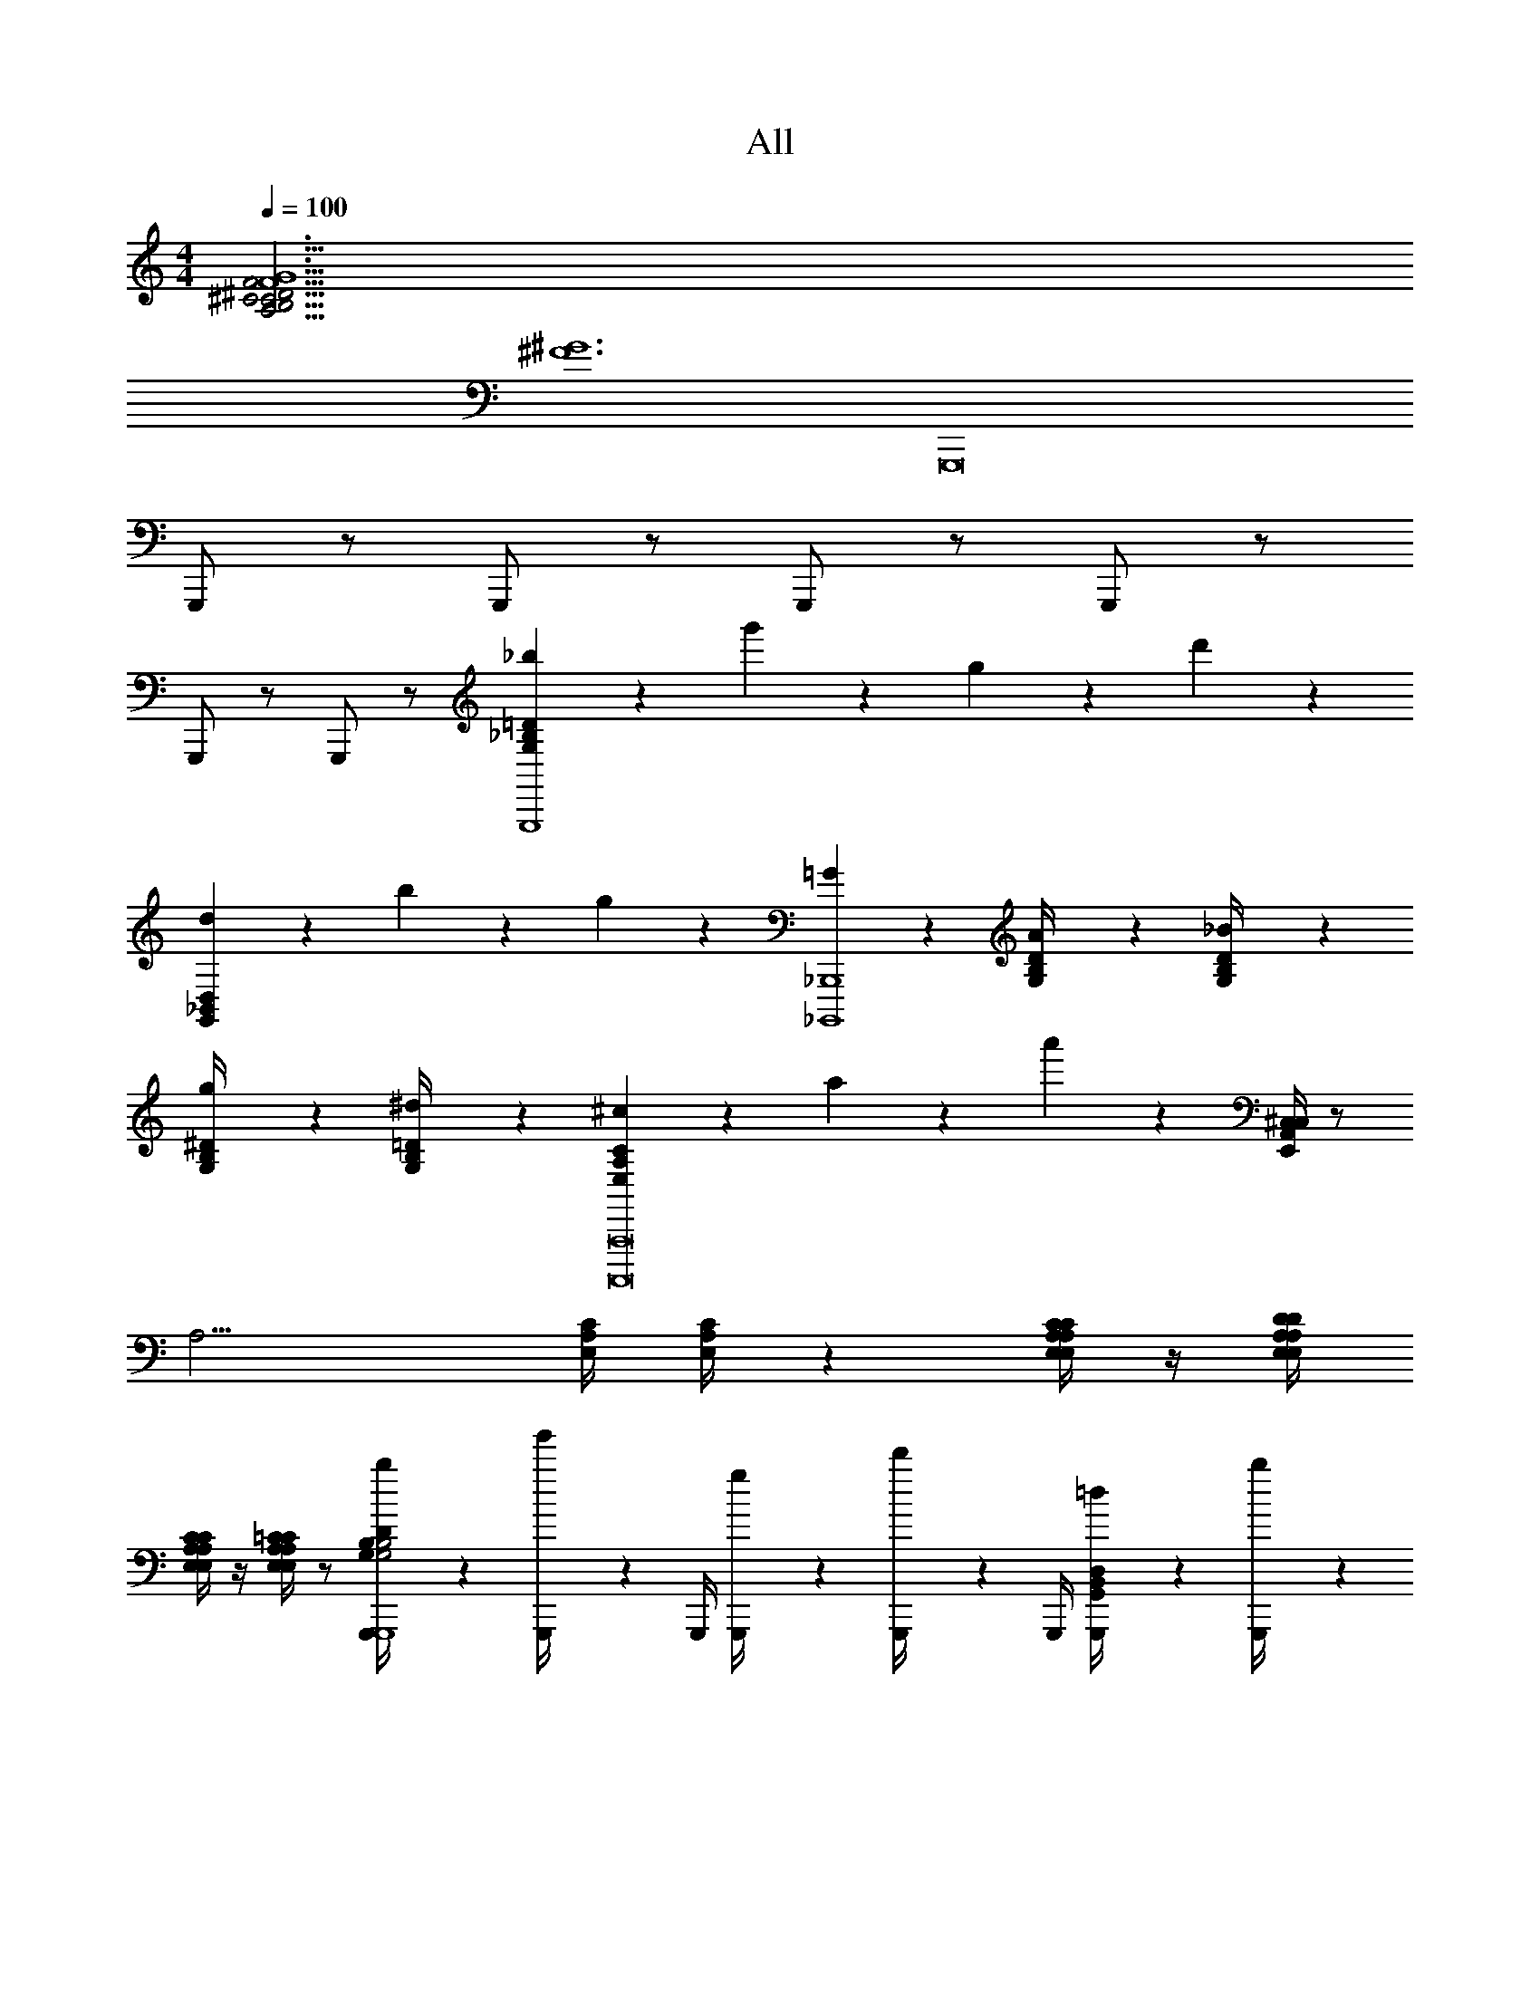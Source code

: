 X: 1
T: All
Z: ABC Generated by Starbound Composer v0.8.6
L: 1/4
M: 4/4
Q: 1/4=100
K: C
[F6G6A,63/4B,63/4C63/4^C63/4^D63/4F63/4] 
[z2^F6^G6] [z2G,,,8] 
G,,,/ z/ G,,,/ z/ G,,,/ z/ G,,,/ z/ 
G,,,/ z/ G,,,/ z/ [_b/6G,_B,=DG,,,4] z/3 g'/6 z/3 g/6 z/3 d'/6 z/3 
[d/6G,,_B,,D,] z/3 b/6 z5/6 g/6 z/3 [=G/6_B,,,,4_B,,,4] z/3 [A/6G,/4B,/4D/4] z/12 [_B/6G,/4B,/4D/4] z11/6 
[g/6G,/4B,/4^D/4] z/3 [^d/6G,/4B,/4=D/4] z7/12 [^c/6E,A,CA,,,,8A,,,8] z7/12 a/6 z7/12 a'/6 z/3 [^C,/4E,,A,,C,] z/ 
[z7/4A,13/4] [E,/4A,/4C/4] [E,/4A,/4C/4] z [E,/4A,/4C/4E,/4A,/4C/4] z/4 [E,/4A,/4D/4E,/4A,/4D/4] 
[E,/4A,/4C/4E,/4A,/4C/4] z/4 [E,/4A,/4=C/4E,/4A,/4C/4] z/ [b/6G,,,/4G,B,DG,2B,2G,,,4] z/3 [g'/6G,,,/4] z/12 G,,,/4 [g/6G,,,/4] z/3 [d'/6G,,,/4] z/12 G,,,/4 [=d/6G,,,/4G,,B,,D,] z/3 [b/6G,,,/4] z/12 
G,,,/4 G,,,/4 z/4 [g/6G,,,/4] z/12 G,,,/4 [G/6^D,,/4^D,,,4D,,4] z/12 D,,,/4 [A/6G,/4B,/4D/4D,,/4] z/12 [B/6G,/4B,/4D/4D,,/4] z/12 D,,/4 D,,,/4 D,,/4 D,,/4 [^d'/6^d/4D,,/4] z/12 D,,,/4 [b/6B/4D,,/4] z/12 
[g/6G/4G,/4B,/4^D/4D,,/4] z/12 D,,/4 [d/6D/4G,/4B,/4=D/4D,,,/4] z/12 D,,/4 D,,/4 [^C/6c/6A,,,/4E,A,CA,,,,8A,,,8] z/12 A,,,,/4 A,,,/4 [A/6a/6A,,,/4] z/12 [A,,,/4E,,] A,,,,/4 [a'/6A,,,/4] z/12 A,,,/4 [A,,,/4A,,E,,A,,C,] A,,,,/4 A,,,/4 
A,,,/4 [A,,,/4C,] A,,,,/4 [A/8A,,,/4] z/16 [z/16=B/8] [z/8A,,,/4] =c/12 z/24 [^c/6A,,,/4^D,3] z/12 A,,,,/4 [E,/4A,/4C/4A,,,/4] [E,/4A,/4C/4A,,,/4] A,,,/4 A,,,,/4 A,,,/4 A,,,/4 A,,,/4 A,,,,/4 A,,,/4 
A,,,/4 [c/8A,,,/4E,] z/16 [z/16=d/8] [z/8A,,,,/4] ^d/12 z/24 [e/6A,,,/4] z/12 A,,,/4 [=D,,A,,4=D,4=D,,,4D,,4D,,,4D,,4] D, D,, 
D, [B,,,F,,4B,,4B,,,,4B,,,4B,,,,4B,,,4] B,, B,,, 
B,, [E,,=B,,4E,4E,,,4E,,4E,,,11/E,,11/] E, E,, 
E, E,, [z/E,] [B,,/E,/E,,,/E,,/E,,E,,E,,,E,,] [z/E,,] [=C,/F,/F,,,/F,,/F,,/F,,/F,,,/F,,/] 
[B,,/E,/E,,,/E,,/E,,/E,,/E,,,/E,,/E,,] [_B,,/^D,/^D,,,/^D,,/D,,/D,,/D,,,/D,,/] [=D,,/4A,,4=D,4=D,,,4D,,4D,,4D,,4D,,,4D,,4] D,,,/4 D,,/4 D,,/4 D,/4 D,,/4 D,/4 D,/4 D,,/4 D,,,/4 D,,/4 D,,/4 
D,/4 D,,/4 D,/4 D,/4 [B,,,/4F,,4B,,4B,,,,4B,,,4B,,,,4B,,,4] B,,,,/4 B,,,/4 B,,,/4 B,,/4 B,,,/4 B,,/4 B,,/4 B,,,/4 B,,,,/4 B,,,/4 B,,,/4 
B,,/4 B,,,/4 B,,/4 B,,/4 [=B,,/E,/E,,,/E,,/E,,/E,/^G,/E,,,/E,,/] z/ [E3e3] 
[B,,/E,/E,,,/E,,/E,,/E,/G,/E,,,/E,,/] z7/ 
[z27/A,63/4=B,63/4=C63/4^C63/4^D63/4=F63/4E,,,32E,,32] 
^D,/ z/ ^C,/ z [D,,/4D,,/4E,,4E,4E,,4E,4] z/4 [E,,/4E,,/4] z/4 [D,,/4D,,/4] z/4 
[E,,/4E,,/4] z/4 [_B,,/4B,,/4] z/4 [^G,,/4G,,/4] z3/4 [D,,/4D,,/4] z/4 [z/E,,,4E,,4E,,,4E,,4] [E,,/4E,,/4] z/4 [D,,/4D,,/4] z/4 
[E,,/4E,,/4] z/4 [B,,/4B,,/4] z/4 [G,,/4G,,/4] z/4 [=C,/4C,/4] z/4 [=D,/4D,/4] z/4 [B/9D,,/4D,/4D,,/4E,,,4E,,4] z/72 =d/8 e/4 [E,,/4E,/4E,,/4] z/4 [D,,/4D,/4D,,/4] z/4 
[A/9E,,/4E,/4E,,/4] z/72 _B/8 z/4 [B,,/4_B,/4B,,/4] z/4 [G,,/4G,/4G,,/4] z3/4 [D,,/4D,/4D,,/4] z3/4 [E,,/4E,/4E,,/4] z/4 [D,,/4D,/4D,,/4] z/4 
[E,,/4E,/4E,,/4] z/4 [B,,/4B,/4B,,/4] z/4 [G,,/4G,/4G,,/4] z/4 [C,/4=C/4C,/4] z/4 [D,/4=D/4D,/4] z/4 [C,,/4C,/4C,,/4^G/d/D,,,25/D,,25/] z/4 [D,,/4D,/4D,,/4] z/4 [C,,/4C,/4C,,/4] z/4 
[D,,/4D,/4D,,/4D/G/] z/4 [G,,/4G,/4G,,/4] z/4 [^F,,/4^F,/4F,,/4] z3/4 [C,,/4C,/4C,,/4] z/4 C/9 z/72 C/8 C3/28 z/56 C/8 [D/9D,,/4D,/4D,,/4] z/72 D/8 D3/28 z/56 D/8 [C/9C,,/4C,/4C,,/4] z/72 C/8 C3/28 z/56 C/8 
[D/9D,,/4D,/4D,,/4] z/72 D/8 D3/28 z/56 D/8 [G/9G,,/4G,/4G,,/4] z/72 G/8 G3/28 z/56 G/8 [^F/9F,,/4F,/4F,,/4] z/72 F/8 F3/28 z/56 F/8 [d/9D,/4D/4D,/4] z/72 d/8 d3/28 z/56 d/8 [=c/9C,/4C/4C,/4] z/72 c/8 c3/28 z/56 c/8 [G/d/D,,,9/D,,9/] z/ [C/F/] 
[D/G/] z/ [G,/D/] z =B15/4 z/4 
[=F6=G6A,63/4=B,63/4C63/4^C63/4^D63/4F63/4] 
[z2^F6^G6] [z2G,,,8] 
G,,,/ z/ G,,,/ z/ G,,,/ z/ G,,,/ z/ 
G,,,/ z/ G,,,/ z/ [b/6=G,_B,=DG,,,4] z/3 g'/6 z/3 g/6 z/3 =d'/6 z/3 
[d/6=G,,B,,D,] z/3 b/6 z5/6 g/6 z/3 [=G/6B,,,,4B,,,4] z/3 [A/6G,/4B,/4D/4] z/12 [_B/6G,/4B,/4D/4] z11/6 
[g/6G,/4B,/4^D/4] z/3 [^d/6G,/4B,/4=D/4] z7/12 [^c/6E,A,CA,,,,8A,,,8] z7/12 a/6 z7/12 a'/6 z/3 [^C,/4E,,A,,C,] z/ 
[z7/4A,13/4] [E,/4A,/4C/4] [E,/4A,/4C/4] z [E,/4A,/4C/4E,/4A,/4C/4] z/4 [E,/4A,/4D/4E,/4A,/4D/4] 
[E,/4A,/4C/4E,/4A,/4C/4] z/4 [E,/4A,/4=C/4E,/4A,/4C/4] z/ [b/6G,,,/4G,B,DG,2B,2G,,,4] z/3 [g'/6G,,,/4] z/12 G,,,/4 [g/6G,,,/4] z/3 [d'/6G,,,/4] z/12 G,,,/4 [=d/6G,,,/4G,,B,,D,] z/3 [b/6G,,,/4] z/12 
G,,,/4 G,,,/4 z/4 [g/6G,,,/4] z/12 G,,,/4 [G/6^D,,/4^D,,,4D,,4] z/12 D,,,/4 [A/6G,/4B,/4D/4D,,/4] z/12 [B/6G,/4B,/4D/4D,,/4] z/12 D,,/4 D,,,/4 D,,/4 D,,/4 [^d'/6^d/4D,,/4] z/12 D,,,/4 [b/6B/4D,,/4] z/12 
[g/6G/4G,/4B,/4^D/4D,,/4] z/12 D,,/4 [d/6D/4G,/4B,/4=D/4D,,,/4] z/12 D,,/4 D,,/4 [^C/6c/6A,,,/4E,A,CA,,,,8A,,,8] z/12 A,,,,/4 A,,,/4 [A/6a/6A,,,/4] z/12 [A,,,/4E,,] A,,,,/4 [a'/6A,,,/4] z/12 A,,,/4 [A,,,/4A,,E,,A,,C,] A,,,,/4 A,,,/4 
A,,,/4 [A,,,/4C,] A,,,,/4 [A/8A,,,/4] z/16 [z/16=B/8] [z/8A,,,/4] =c/12 z/24 [^c/6A,,,/4^D,3] z/12 A,,,,/4 [E,/4A,/4C/4A,,,/4] [E,/4A,/4C/4A,,,/4] A,,,/4 A,,,,/4 A,,,/4 A,,,/4 A,,,/4 A,,,,/4 A,,,/4 
A,,,/4 [c/8A,,,/4E,] z/16 [z/16=d/8] [z/8A,,,,/4] ^d/12 z/24 [e/6A,,,/4] z/12 A,,,/4 [=D,,A,,4=D,4=D,,,4D,,4D,,,4D,,4] D, D,, 
D, [B,,,=F,,4B,,4B,,,,4B,,,4B,,,,4B,,,4] B,, B,,, 
B,, [E,,=B,,4E,4E,,,4E,,4E,,,11/E,,11/] E, E,, 
E, E,, [z/E,] [B,,/E,/E,,,/E,,/E,,E,,E,,,E,,] [z/E,,] [=C,/=F,/F,,,/F,,/F,,/F,,/F,,,/F,,/] 
[B,,/E,/E,,,/E,,/E,,/E,,/E,,,/E,,/E,,] [_B,,/^D,/^D,,,/^D,,/D,,/D,,/D,,,/D,,/] [=D,,/4A,,4=D,4=D,,,4D,,4D,,4D,,4D,,,4D,,4] D,,,/4 D,,/4 D,,/4 D,/4 D,,/4 D,/4 D,/4 D,,/4 D,,,/4 D,,/4 D,,/4 
D,/4 D,,/4 D,/4 D,/4 [B,,,/4F,,4B,,4B,,,,4B,,,4B,,,,4B,,,4] B,,,,/4 B,,,/4 B,,,/4 B,,/4 B,,,/4 B,,/4 B,,/4 B,,,/4 B,,,,/4 B,,,/4 B,,,/4 
B,,/4 B,,,/4 B,,/4 B,,/4 [=B,,/E,/E,,,/E,,/E,,/E,/^G,/E,,,/E,,/] z/ [E3e3] 
[B,,/E,/E,,,/E,,/E,,/E,/G,/E,,,/E,,/] z7/ 
[z27/A,63/4=B,63/4=C63/4^C63/4^D63/4=F63/4E,,,32E,,32] 
^D,/ z/ ^C,/ z [D,,/4D,,/4E,,4E,4E,,4E,4] z/4 [E,,/4E,,/4] z/4 [D,,/4D,,/4] z/4 
[E,,/4E,,/4] z/4 [_B,,/4B,,/4] z/4 [^G,,/4G,,/4] z3/4 [D,,/4D,,/4] z/4 [z/E,,,4E,,4E,,,4E,,4] [E,,/4E,,/4] z/4 [D,,/4D,,/4] z/4 
[E,,/4E,,/4] z/4 [B,,/4B,,/4] z/4 [G,,/4G,,/4] z/4 [=C,/4C,/4] z/4 [=D,/4D,/4] z/4 [B/9D,,/4D,/4D,,/4E,,,4E,,4] z/72 =d/8 e/4 [E,,/4E,/4E,,/4] z/4 [D,,/4D,/4D,,/4] z/4 
[A/9E,,/4E,/4E,,/4] z/72 _B/8 z/4 [B,,/4_B,/4B,,/4] z/4 [G,,/4G,/4G,,/4] z3/4 [D,,/4D,/4D,,/4] z3/4 [E,,/4E,/4E,,/4] z/4 [D,,/4D,/4D,,/4] z/4 
[E,,/4E,/4E,,/4] z/4 [B,,/4B,/4B,,/4] z/4 [G,,/4G,/4G,,/4] z/4 [C,/4=C/4C,/4] z/4 [D,/4=D/4D,/4] z/4 [C,,/4C,/4C,,/4^G/d/D,,,25/D,,25/] z/4 [D,,/4D,/4D,,/4] z/4 [C,,/4C,/4C,,/4] z/4 
[D,,/4D,/4D,,/4D/G/] z/4 [G,,/4G,/4G,,/4] z/4 [^F,,/4^F,/4F,,/4] z3/4 [C,,/4C,/4C,,/4] z/4 C/9 z/72 C/8 C3/28 z/56 C/8 [D/9D,,/4D,/4D,,/4] z/72 D/8 D3/28 z/56 D/8 [C/9C,,/4C,/4C,,/4] z/72 C/8 C3/28 z/56 C/8 
[D/9D,,/4D,/4D,,/4] z/72 D/8 D3/28 z/56 D/8 [G/9G,,/4G,/4G,,/4] z/72 G/8 G3/28 z/56 G/8 [^F/9F,,/4F,/4F,,/4] z/72 F/8 F3/28 z/56 F/8 [d/9D,/4D/4D,/4] z/72 d/8 d3/28 z/56 d/8 [=c/9C,/4C/4C,/4] z/72 c/8 c3/28 z/56 c/8 [G/d/D,,,9/D,,9/] z/ [C/F/] 
[D/G/] z/ [G,/D/] z =B15/4 z/4 
[=F6=G6A,63/4=B,63/4C63/4^C63/4^D63/4F63/4] 
[z2^F6^G6] [z2G,,,8] 
G,,,/ z/ G,,,/ z/ G,,,/ z/ G,,,/ z/ 
G,,,/ z/ G,,,/ z/ [b/6=G,_B,=DG,,,4] z/3 g'/6 z/3 g/6 z/3 =d'/6 z/3 
[d/6=G,,B,,D,] z/3 b/6 z5/6 g/6 z/3 [=G/6B,,,,4B,,,4] z/3 [A/6G,/4B,/4D/4] z/12 [_B/6G,/4B,/4D/4] z11/6 
[g/6G,/4B,/4^D/4] z/3 [^d/6G,/4B,/4=D/4] z7/12 [^c/6E,A,CA,,,,8A,,,8] z7/12 a/6 z7/12 a'/6 z/3 [^C,/4E,,A,,C,] z/ 
[z7/4A,13/4] [E,/4A,/4C/4] [E,/4A,/4C/4] z [E,/4A,/4C/4E,/4A,/4C/4] z/4 [E,/4A,/4D/4E,/4A,/4D/4] 
[E,/4A,/4C/4E,/4A,/4C/4] z/4 [E,/4A,/4=C/4E,/4A,/4C/4] z/ [b/6G,,,/4G,B,DG,2B,2G,,,4] z/3 [g'/6G,,,/4] z/12 G,,,/4 [g/6G,,,/4] z/3 [d'/6G,,,/4] z/12 G,,,/4 [=d/6G,,,/4G,,B,,D,] z/3 [b/6G,,,/4] z/12 
G,,,/4 G,,,/4 z/4 [g/6G,,,/4] z/12 G,,,/4 [G/6^D,,/4^D,,,4D,,4] z/12 D,,,/4 [A/6G,/4B,/4D/4D,,/4] z/12 [B/6G,/4B,/4D/4D,,/4] z/12 D,,/4 D,,,/4 D,,/4 D,,/4 [^d'/6^d/4D,,/4] z/12 D,,,/4 [b/6B/4D,,/4] z/12 
[g/6G/4G,/4B,/4^D/4D,,/4] z/12 D,,/4 [d/6D/4G,/4B,/4=D/4D,,,/4] z/12 D,,/4 D,,/4 [^C/6c/6A,,,/4E,A,CA,,,,8A,,,8] z/12 A,,,,/4 A,,,/4 [A/6a/6A,,,/4] z/12 [A,,,/4E,,] A,,,,/4 [a'/6A,,,/4] z/12 A,,,/4 [A,,,/4A,,E,,A,,C,] A,,,,/4 A,,,/4 
A,,,/4 [A,,,/4C,] A,,,,/4 [A/8A,,,/4] z/16 [z/16=B/8] [z/8A,,,/4] =c/12 z/24 [^c/6A,,,/4^D,3] z/12 A,,,,/4 [E,/4A,/4C/4A,,,/4] [E,/4A,/4C/4A,,,/4] A,,,/4 A,,,,/4 A,,,/4 A,,,/4 A,,,/4 A,,,,/4 A,,,/4 
A,,,/4 [c/8A,,,/4E,] z/16 [z/16=d/8] [z/8A,,,,/4] ^d/12 z/24 [e/6A,,,/4] z/12 A,,,/4 [=D,,A,,4=D,4=D,,,4D,,4D,,,4D,,4] D, D,, 
D, [B,,,=F,,4B,,4B,,,,4B,,,4B,,,,4B,,,4] B,, B,,, 
B,, [E,,=B,,4E,4E,,,4E,,4E,,,11/E,,11/] E, E,, 
E, E,, [z/E,] [B,,/E,/E,,,/E,,/E,,E,,E,,,E,,] [z/E,,] [=C,/=F,/F,,,/F,,/F,,/F,,/F,,,/F,,/] 
[B,,/E,/E,,,/E,,/E,,/E,,/E,,,/E,,/E,,] [_B,,/^D,/^D,,,/^D,,/D,,/D,,/D,,,/D,,/] [=D,,/4A,,4=D,4=D,,,4D,,4D,,4D,,4D,,,4D,,4] D,,,/4 D,,/4 D,,/4 D,/4 D,,/4 D,/4 D,/4 D,,/4 D,,,/4 D,,/4 D,,/4 
D,/4 D,,/4 D,/4 D,/4 [B,,,/4F,,4B,,4B,,,,4B,,,4B,,,,4B,,,4] B,,,,/4 B,,,/4 B,,,/4 B,,/4 B,,,/4 B,,/4 B,,/4 B,,,/4 B,,,,/4 B,,,/4 B,,,/4 
B,,/4 B,,,/4 B,,/4 B,,/4 [=B,,/E,/E,,,/E,,/E,,/E,/^G,/E,,,/E,,/] z/ [E3e3] 
[B,,/E,/E,,,/E,,/E,,/E,/G,/E,,,/E,,/] z7/ 
[z27/A,63/4=B,63/4=C63/4^C63/4^D63/4=F63/4E,,,32E,,32] 
^D,/ z/ ^C,/ z [D,,/4D,,/4E,,4E,4E,,4E,4] z/4 [E,,/4E,,/4] z/4 [D,,/4D,,/4] z/4 
[E,,/4E,,/4] z/4 [_B,,/4B,,/4] z/4 [^G,,/4G,,/4] z3/4 [D,,/4D,,/4] z/4 [z/E,,,4E,,4E,,,4E,,4] [E,,/4E,,/4] z/4 [D,,/4D,,/4] z/4 
[E,,/4E,,/4] z/4 [B,,/4B,,/4] z/4 [G,,/4G,,/4] z/4 [=C,/4C,/4] z/4 [=D,/4D,/4] z/4 [B/9D,,/4D,/4D,,/4E,,,4E,,4] z/72 =d/8 e/4 [E,,/4E,/4E,,/4] z/4 [D,,/4D,/4D,,/4] z/4 
[A/9E,,/4E,/4E,,/4] z/72 _B/8 z/4 [B,,/4_B,/4B,,/4] z/4 [G,,/4G,/4G,,/4] z3/4 [D,,/4D,/4D,,/4] z3/4 [E,,/4E,/4E,,/4] z/4 [D,,/4D,/4D,,/4] z/4 
[E,,/4E,/4E,,/4] z/4 [B,,/4B,/4B,,/4] z/4 [G,,/4G,/4G,,/4] z/4 [C,/4=C/4C,/4] z/4 [D,/4=D/4D,/4] z/4 [C,,/4C,/4C,,/4^G/d/D,,,25/D,,25/] z/4 [D,,/4D,/4D,,/4] z/4 [C,,/4C,/4C,,/4] z/4 
[D,,/4D,/4D,,/4D/G/] z/4 [G,,/4G,/4G,,/4] z/4 [^F,,/4^F,/4F,,/4] z3/4 [C,,/4C,/4C,,/4] z/4 C/9 z/72 C/8 C3/28 z/56 C/8 [D/9D,,/4D,/4D,,/4] z/72 D/8 D3/28 z/56 D/8 [C/9C,,/4C,/4C,,/4] z/72 C/8 C3/28 z/56 C/8 
[D/9D,,/4D,/4D,,/4] z/72 D/8 D3/28 z/56 D/8 [G/9G,,/4G,/4G,,/4] z/72 G/8 G3/28 z/56 G/8 [^F/9F,,/4F,/4F,,/4] z/72 F/8 F3/28 z/56 F/8 [d/9D,/4D/4D,/4] z/72 d/8 d3/28 z/56 d/8 [=c/9C,/4C/4C,/4] z/72 c/8 c3/28 z/56 c/8 [G/d/D,,,9/D,,9/] z/ [C/F/] 
[D/G/] z/ [G,/D/] z =B15/4 
